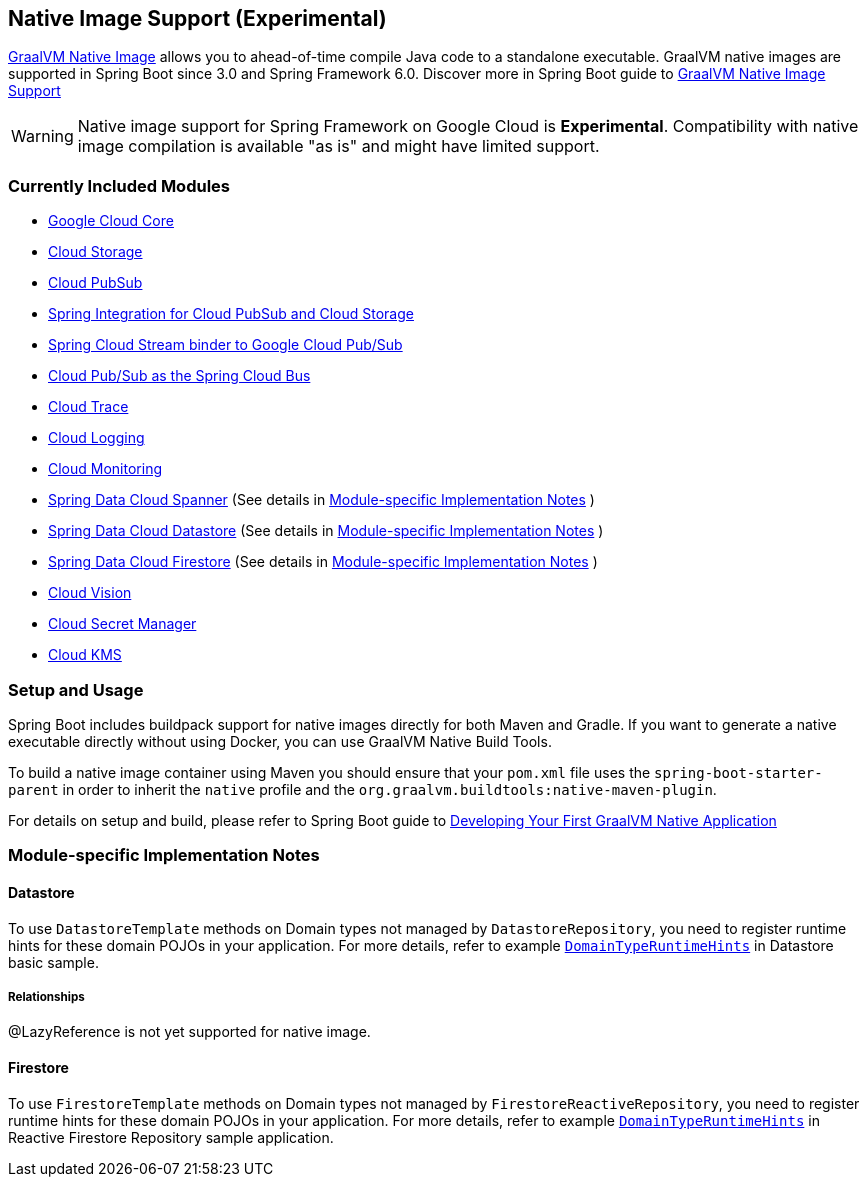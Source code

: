 == Native Image Support (Experimental)

https://www.graalvm.org/docs/[GraalVM Native Image] allows you to ahead-of-time compile Java code to a standalone executable.
GraalVM native images are supported in Spring Boot since 3.0 and Spring Framework 6.0. Discover more in Spring Boot guide to https://docs.spring.io/spring-boot/docs/current/reference/html/native-image.html[GraalVM Native Image Support]

WARNING: Native image support for Spring Framework on Google Cloud is **Experimental**.
Compatibility with native image compilation is available "as is" and might have limited support.

=== Currently Included Modules

- https://googlecloudplatform.github.io/spring-cloud-gcp//reference/html/index.html#spring-cloud-gcp-core[Google Cloud Core]

- https://googlecloudplatform.github.io/spring-cloud-gcp//reference/html/index.html#cloud-storage[Cloud Storage]

- https://googlecloudplatform.github.io/spring-cloud-gcp//reference/html/index.html#cloud-pubsub[Cloud PubSub]

- https://googlecloudplatform.github.io/spring-cloud-gcp//reference/html/index.html#spring-integration[Spring Integration for Cloud PubSub and Cloud Storage]

- https://googlecloudplatform.github.io/spring-cloud-gcp//reference/html/index.html#spring-cloud-stream[Spring Cloud Stream binder to Google Cloud Pub/Sub]

- https://googlecloudplatform.github.io/spring-cloud-gcp//reference/html/index.html#spring-cloud-bus[Cloud Pub/Sub as the Spring Cloud Bus]

- https://googlecloudplatform.github.io/spring-cloud-gcp//reference/html/index.html#cloud-trace[Cloud Trace]

- https://googlecloudplatform.github.io/spring-cloud-gcp//reference/html/index.html#cloud-logging[Cloud Logging]

- https://googlecloudplatform.github.io/spring-cloud-gcp//reference/html/index.html#cloud-monitoring[Cloud Monitoring]

- https://googlecloudplatform.github.io/spring-cloud-gcp//reference/html/index.html#spring-data-cloud-spanner[Spring Data Cloud Spanner] (See details in <<detail_guides>> )

- https://googlecloudplatform.github.io/spring-cloud-gcp//reference/html/index.html#spring-data-cloud-datastore[Spring Data Cloud Datastore] (See details in <<detail_guides>> )

- https://googlecloudplatform.github.io/spring-cloud-gcp//reference/html/index.html#spring-data-cloud-firestore[Spring Data Cloud Firestore] (See details in <<detail_guides>> )

- https://googlecloudplatform.github.io/spring-cloud-gcp//reference/html/index.html#cloud-vision[Cloud Vision]

- https://googlecloudplatform.github.io/spring-cloud-gcp//reference/html/index.html#secret-manager[Cloud Secret Manager]

- https://googlecloudplatform.github.io/spring-cloud-gcp//reference/html/index.html#google-cloud-key-management-service[Cloud KMS]

=== Setup and Usage

Spring Boot includes buildpack support for native images directly for both Maven and Gradle.
If you want to generate a native executable directly without using Docker, you can use GraalVM Native Build Tools.

To build a native image container using Maven you should ensure that your `pom.xml` file uses the `spring-boot-starter-parent` in order to inherit the `native` profile and the `org.graalvm.buildtools:native-maven-plugin`.

For details on setup and build, please refer to Spring Boot guide to https://docs.spring.io/spring-boot/docs/current/reference/htmlsingle/#native-image.developing-your-first-application[Developing Your First GraalVM Native Application]

=== Module-specific Implementation Notes [[detail_guides]]

==== Datastore

To use `DatastoreTemplate` methods on Domain types not managed by `DatastoreRepository`, you need to register runtime hints for these domain POJOs in your application. For more details, refer to example
https://github.com/GoogleCloudPlatform/spring-cloud-gcp/tree/main/spring-cloud-gcp-samples/spring-cloud-gcp-data-datastore-basic-sample/src/main/java/com/example/DomainTypeRuntimeHints.java[`DomainTypeRuntimeHints`] in Datastore basic sample.

===== Relationships
@LazyReference is not yet supported for native image.

==== Firestore

To use `FirestoreTemplate`  methods on Domain types not managed by `FirestoreReactiveRepository`, you need to register runtime hints for these domain POJOs in your application. For more details, refer to example https://github.com/GoogleCloudPlatform/spring-cloud-gcp/tree/main/spring-cloud-gcp-samples/spring-cloud-gcp-data-firestore-sample/src/main/java/com/example/DomainTypeRuntimeHints.java[`DomainTypeRuntimeHints`] in Reactive Firestore Repository sample application.